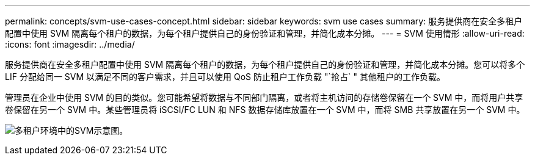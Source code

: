 ---
permalink: concepts/svm-use-cases-concept.html 
sidebar: sidebar 
keywords: svm use cases 
summary: 服务提供商在安全多租户配置中使用 SVM 隔离每个租户的数据，为每个租户提供自己的身份验证和管理，并简化成本分摊。 
---
= SVM 使用情形
:allow-uri-read: 
:icons: font
:imagesdir: ../media/


[role="lead"]
服务提供商在安全多租户配置中使用 SVM 隔离每个租户的数据，为每个租户提供自己的身份验证和管理，并简化成本分摊。您可以将多个 LIF 分配给同一 SVM 以满足不同的客户需求，并且可以使用 QoS 防止租户工作负载 "`抢占` " 其他租户的工作负载。

管理员在企业中使用 SVM 的目的类似。您可能希望将数据与不同部门隔离，或者将主机访问的存储卷保留在一个 SVM 中，而将用户共享卷保留在另一个 SVM 中。某些管理员将 iSCSI/FC LUN 和 NFS 数据存储库放置在一个 SVM 中，而将 SMB 共享放置在另一个 SVM 中。

image:multitenancy-use-case.gif["多租户环境中的SVM示意图。"]
